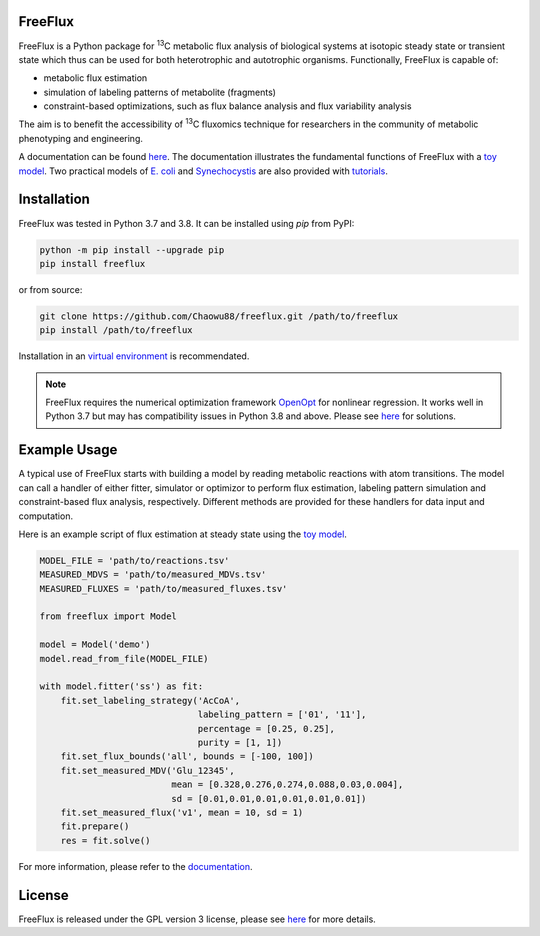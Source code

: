 FreeFlux
========

FreeFlux is a Python package for :sup:`13`\ C metabolic flux analysis of biological systems at isotopic steady state or transient state which thus can be used for both heterotrophic and autotrophic organisms. Functionally, FreeFlux is capable of:

- metabolic flux estimation
- simulation of labeling patterns of metabolite (fragments)
- constraint-based optimizations, such as flux balance analysis and flux variability analysis

The aim is to benefit the accessibility of :sup:`13`\ C fluxomics technique for researchers in the community of metabolic phenotyping and engineering.

A documentation can be found `here <https://freeflux.readthedocs.io/en/latest/index.html>`__. The documentation illustrates the fundamental functions of FreeFlux with a `toy model <https://github.com/Chaowu88/freeflux/tree/main/models/toy>`_. Two practical models of `E. coli <https://github.com/Chaowu88/freeflux/tree/main/models/ecoli>`_ and `Synechocystis <https://github.com/Chaowu88/freeflux/tree/main/models/synechocystis>`_ are also provided with `tutorials <https://github.com/Chaowu88/freeflux/tree/main/tutorials>`_.

Installation
============

FreeFlux was tested in Python 3.7 and 3.8. It can be installed using *pip* from PyPI:

.. code-block:: python

  python -m pip install --upgrade pip
  pip install freeflux

or from source:

.. code-block:: python

  git clone https://github.com/Chaowu88/freeflux.git /path/to/freeflux
  pip install /path/to/freeflux
  
Installation in an `virtual environment <https://docs.python.org/3.8/tutorial/venv.html>`_ is recommendated.

.. Note::
  FreeFlux requires the numerical optimization framework `OpenOpt <https://openopt.org/>`_ for nonlinear regression. It works well in Python 3.7 but may has compatibility issues in Python 3.8 and above. Please see `here <https://freeflux.readthedocs.io/en/latest/installation.html#dependency-compatibility>`_ for solutions.

Example Usage
=============

A typical use of FreeFlux starts with building a model by reading metabolic reactions with atom transitions. The model can call a handler of either fitter, simulator or optimizor to perform flux estimation, labeling pattern simulation and constraint-based flux analysis, respectively. Different methods are provided for these handlers for data input and computation.

Here is an example script of flux estimation at steady state using the `toy model <https://github.com/Chaowu88/freeflux/tree/main/models/toy>`_.

.. code-block:: python
   
   MODEL_FILE = 'path/to/reactions.tsv'
   MEASURED_MDVS = 'path/to/measured_MDVs.tsv'
   MEASURED_FLUXES = 'path/to/measured_fluxes.tsv'
   
   from freeflux import Model
   
   model = Model('demo')
   model.read_from_file(MODEL_FILE)
   
   with model.fitter('ss') as fit:
       fit.set_labeling_strategy('AcCoA', 
                                 labeling_pattern = ['01', '11'], 
                                 percentage = [0.25, 0.25], 
                                 purity = [1, 1])
       fit.set_flux_bounds('all', bounds = [-100, 100])
       fit.set_measured_MDV('Glu_12345', 
                            mean = [0.328,0.276,0.274,0.088,0.03,0.004], 
                            sd = [0.01,0.01,0.01,0.01,0.01,0.01])
       fit.set_measured_flux('v1', mean = 10, sd = 1)
       fit.prepare()
       res = fit.solve()

For more information, please refer to the `documentation <https://freeflux.readthedocs.io/en/latest/index.html>`_.

License
=======

FreeFlux is released under the GPL version 3 license, please see `here <https://github.com/Chaowu88/freeflux/blob/main/LICENSE>`_ for more details.
